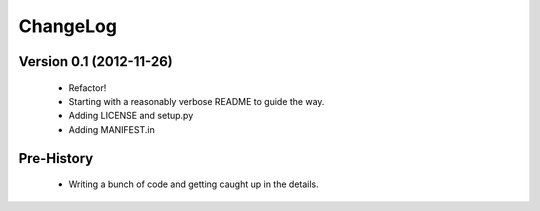 ChangeLog
=========

Version 0.1 (2012-11-26)
------------------------
 * Refactor!
 * Starting with a reasonably verbose README to guide the way.
 * Adding LICENSE and setup.py
 * Adding MANIFEST.in

Pre-History
-----------
 * Writing a bunch of code and getting caught up in the details.

